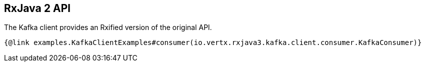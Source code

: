 == RxJava 2 API

The Kafka client provides an Rxified version of the original API.

[source,java]
----
{@link examples.KafkaClientExamples#consumer(io.vertx.rxjava3.kafka.client.consumer.KafkaConsumer)}
----
